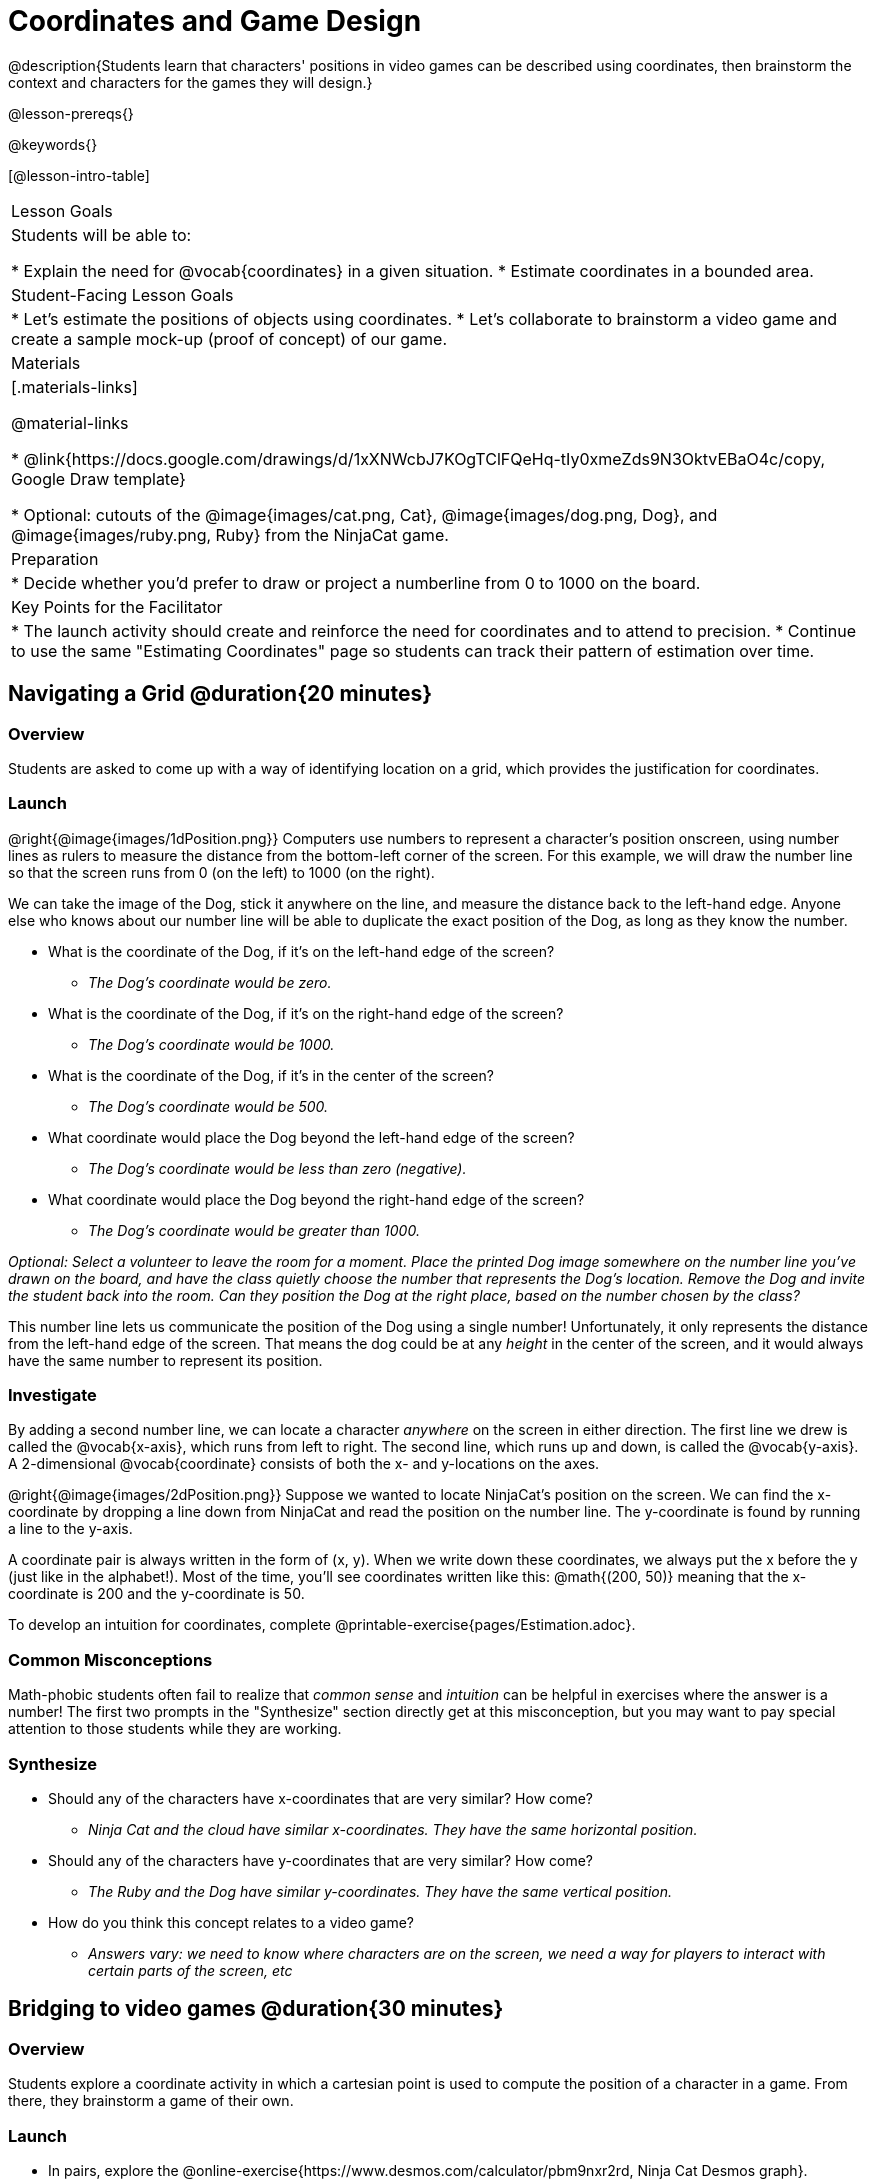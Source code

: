 = Coordinates and Game Design

@description{Students learn that characters' positions in video games can be described using coordinates, then brainstorm the context and characters for the games they will design.}

@lesson-prereqs{}

@keywords{}

[@lesson-intro-table]
|===

| Lesson Goals
| Students will be able to:

* Explain the need for @vocab{coordinates} in a given situation.
* Estimate coordinates in a bounded area.

| Student-Facing Lesson Goals
|
* Let's estimate the positions of objects using coordinates.
* Let's collaborate to brainstorm a video game and create a sample mock-up (proof of concept) of our game.

| Materials
|[.materials-links]

@material-links

* @link{https://docs.google.com/drawings/d/1xXNWcbJ7KOgTClFQeHq-tIy0xmeZds9N3OktvEBaO4c/copy, Google Draw template}

* Optional: cutouts of the @image{images/cat.png, Cat}, @image{images/dog.png, Dog}, and @image{images/ruby.png, Ruby} from the NinjaCat game.

| Preparation
| 
* Decide whether you'd prefer to draw or project a numberline from 0 to 1000 on the board.

| Key Points for the Facilitator
|
* The launch activity should create and reinforce the need for coordinates and to attend to precision.
* Continue to use the same "Estimating Coordinates" page so students can track their pattern of estimation over time.


|===

== Navigating a Grid @duration{20 minutes}

=== Overview
Students are asked to come up with a way of identifying location on a grid, which provides the justification for coordinates.

=== Launch
@right{@image{images/1dPosition.png}}
Computers use numbers to represent a character’s position onscreen, using number lines as rulers to measure the distance from the bottom-left corner of the screen. For this example, we will draw the number line so that the screen runs from 0 (on the left) to 1000 (on the right).

We can take the image of the Dog, stick it anywhere on the line, and measure the distance back to the left-hand edge. Anyone else who knows about our number line will be able to duplicate the exact position of the Dog, as long as they know the number.

[.lesson-instruction]
* What is the coordinate of the Dog, if it's on the left-hand edge of the screen?
** _The Dog's coordinate would be zero._
* What is the coordinate of the Dog, if it's on the right-hand edge of the screen?
** _The Dog's coordinate would be 1000._
* What is the coordinate of the Dog, if it's in the center of the screen?
** _The Dog's coordinate would be 500._
* What coordinate would place the Dog beyond the left-hand edge of the screen?
** _The Dog's coordinate would be less than zero (negative)._
* What coordinate would place the Dog beyond the right-hand edge of the screen?
** _The Dog's coordinate would be greater than 1000._

_Optional: Select a volunteer to leave the room for a moment. Place the printed Dog image somewhere on the number line you've drawn on the board, and have the class quietly choose the number that represents the Dog's location. Remove the Dog and invite the student back into the room. Can they position the Dog at the right place, based on the number chosen by the class?_

This number line lets us communicate the position of the Dog using a single number! Unfortunately, it only represents the distance from the left-hand edge of the screen. That means the dog could be at any _height_ in the center of the screen, and it would always have the same number to represent its position.

=== Investigate

By adding a second number line, we can locate a character _anywhere_ on the screen in either direction. The first line we drew is called the @vocab{x-axis}, which runs from left to right. The second line, which runs up and down, is called the @vocab{y-axis}. A 2-dimensional @vocab{coordinate} consists of both the x- and y-locations on the axes.

@right{@image{images/2dPosition.png}}
Suppose we wanted to locate NinjaCat’s position on the screen. We can find the x-coordinate by dropping a line down from NinjaCat and read the position on the number line. The y-coordinate is found by running a line to the y-axis.

A coordinate pair is always written in the form of (x, y). When we write down these coordinates, we always put the x before the y (just like in the alphabet!). Most of the time, you’ll see coordinates written like this: @math{(200, 50)} meaning that the x-coordinate is 200 and the y-coordinate is 50.

[.lesson-instruction]
To develop an intuition for coordinates, complete @printable-exercise{pages/Estimation.adoc}.

=== Common Misconceptions

Math-phobic students often fail to realize that _common sense_ and _intuition_ can be helpful in exercises where the answer is a number! The first two prompts in the "Synthesize" section directly get at this misconception, but you may want to pay special attention to those students while they are working.

=== Synthesize

* Should any of the characters have x-coordinates that are very similar? How come?
** _Ninja Cat and the cloud have similar x-coordinates. They have the same horizontal position._
* Should any of the characters have y-coordinates that are very similar? How come?
** _The Ruby and the Dog have similar y-coordinates. They have the same vertical position._
* How do you think this concept relates to a video game?
** _Answers vary: we need to know where characters are on the screen, we need a way for players to interact with certain parts of the screen, etc_

== Bridging to video games @duration{30 minutes}

=== Overview
Students explore a coordinate activity in which a cartesian point is used to compute the position of a character in a game. From there, they brainstorm a game of their own.

=== Launch

[.lesson-instruction]
* In pairs, explore the @online-exercise{https://www.desmos.com/calculator/pbm9nxr2rd, Ninja Cat Desmos graph}.
* What happens when you adjust the first slider in the side panel?
** _Adjusting the first slider changes the horizontal position (x-coordinate) of Ninja Cat._
* What happens when you adjust the second slider in the side panel?
** _Adjusting the second slider changes the vertical position (y-coordinate) of Ninja Cat._

=== Investigate

[.lesson-instruction]
 - Complete @printable-exercise{pages/BrainstormGame.adoc} and decide on a Player, Target, Danger, and Background for your game!
 - Then, use a @link{https://docs.google.com/drawings/d/1xXNWcbJ7KOgTClFQeHq-tIy0xmeZds9N3OktvEBaO4c/copy, Google Draw template} (click "Make a copy" when prompted) to create a sample "screenshot" of your game by inserting images via Google Search.

Screenshot should include:

- Labeled estimates of coordinates for each character.
- 2 characters that have the same x-coordinate.
- 2 different characters that have the same y-coordinate.

=== Synthesize
* When the "Game Over" screen is supposed to be off screen, what coordinates might hide it?
* What would be the coordinate of the dog _before it gets onscreen?_
** _The dog would have a negative x-coordinate before getting on screen._
* Why do we estimate?
** _We estimate to practice number sense and make approximations that we can later refine._
* What constitutes a good estimate?
** _A good estimate is a rough guess that makes sense given the limited information available to us._
* How can we improve our estimation skills?
** _Practice! Estimation skills will improve as we get more comfortable with numbers and with making guesses_

